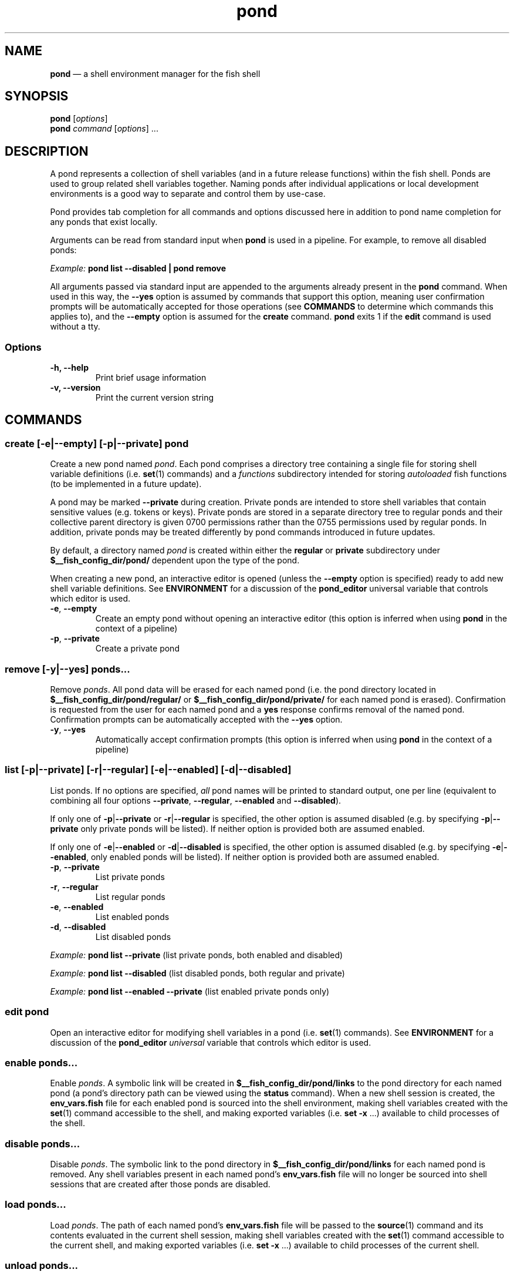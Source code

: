 .\" Automatically generated by Pandoc 2.11.4
.\"
.TH "pond" "1" "" "Version 0.7.0" "Pond User\[cq]s Guide"
.hy
.SH NAME
.PP
\f[B]pond\f[R] \[em] a shell environment manager for the fish shell
.SH SYNOPSIS
.PP
\f[B]pond\f[R] [\f[I]options\f[R]]
.PD 0
.P
.PD
\f[B]pond\f[R] \f[I]command\f[R] [\f[I]options\f[R]] \&...
.SH DESCRIPTION
.PP
A pond represents a collection of shell variables (and in a future
release functions) within the fish shell.
Ponds are used to group related shell variables together.
Naming ponds after individual applications or local development
environments is a good way to separate and control them by use-case.
.PP
Pond provides tab completion for all commands and options discussed here
in addition to pond name completion for any ponds that exist locally.
.PP
Arguments can be read from standard input when \f[B]pond\f[R] is used in
a pipeline.
For example, to remove all disabled ponds:
.PP
\f[I]Example:\f[R] \f[B]pond list --disabled | pond remove\f[R]
.PP
All arguments passed via standard input are appended to the arguments
already present in the \f[B]pond\f[R] command.
When used in this way, the \f[B]--yes\f[R] option is assumed by commands
that support this option, meaning user confirmation prompts will be
automatically accepted for those operations (see \f[B]COMMANDS\f[R] to
determine which commands this applies to), and the \f[B]--empty\f[R]
option is assumed for the \f[B]create\f[R] command.
\f[B]pond\f[R] exits 1 if the \f[B]edit\f[R] command is used without a
tty.
.SS Options
.TP
\f[B]-h,\f[R] \f[B]--help\f[R]
Print brief usage information
.TP
\f[B]-v,\f[R] \f[B]--version\f[R]
Print the current version string
.SH COMMANDS
.SS \f[B]create\f[R] [\f[B]-e\f[R]|\f[B]--empty\f[R]] [\f[B]-p\f[R]|\f[B]--private\f[R]] \f[I]pond\f[R]
.PP
Create a new pond named \f[I]pond\f[R].
Each pond comprises a directory tree containing a single file for
storing shell variable definitions (i.e.\ \f[B]set\f[R](1) commands) and
a \f[I]functions\f[R] subdirectory intended for storing
\f[I]autoloaded\f[R] fish functions (to be implemented in a future
update).
.PP
A pond may be marked \f[B]--private\f[R] during creation.
Private ponds are intended to store shell variables that contain
sensitive values (e.g.\ tokens or keys).
Private ponds are stored in a separate directory tree to regular ponds
and their collective parent directory is given 0700 permissions rather
than the 0755 permissions used by regular ponds.
In addition, private ponds may be treated differently by pond commands
introduced in future updates.
.PP
By default, a directory named \f[I]pond\f[R] is created within either
the \f[B]regular\f[R] or \f[B]private\f[R] subdirectory under
\f[B]$__fish_config_dir/pond/\f[R] dependent upon the type of the pond.
.PP
When creating a new pond, an interactive editor is opened (unless the
\f[B]--empty\f[R] option is specified) ready to add new shell variable
definitions.
See \f[B]ENVIRONMENT\f[R] for a discussion of the \f[B]pond_editor\f[R]
universal variable that controls which editor is used.
.TP
\f[B]-e\f[R], \f[B]--empty\f[R]
Create an empty pond without opening an interactive editor (this option
is inferred when using \f[B]pond\f[R] in the context of a pipeline)
.TP
\f[B]-p\f[R], \f[B]--private\f[R]
Create a private pond
.SS \f[B]remove\f[R] [\f[B]-y\f[R]|\f[B]--yes\f[R]] \f[I]ponds\&...\f[R]
.PP
Remove \f[I]ponds\f[R].
All pond data will be erased for each named pond (i.e.\ the pond
directory located in \f[B]$__fish_config_dir/pond/regular/\f[R] or
\f[B]$__fish_config_dir/pond/private/\f[R] for each named pond is
erased).
Confirmation is requested from the user for each named pond and a
\f[B]yes\f[R] response confirms removal of the named pond.
Confirmation prompts can be automatically accepted with the
\f[B]--yes\f[R] option.
.TP
\f[B]-y\f[R], \f[B]--yes\f[R]
Automatically accept confirmation prompts (this option is inferred when
using \f[B]pond\f[R] in the context of a pipeline)
.SS \f[B]list\f[R] [\f[B]-p\f[R]|\f[B]--private\f[R]] [\f[B]-r\f[R]|\f[B]--regular\f[R]] [\f[B]-e\f[R]|\f[B]--enabled\f[R]] [\f[B]-d\f[R]|\f[B]--disabled\f[R]]
.PP
List ponds.
If no options are specified, \f[I]all\f[R] pond names will be printed to
standard output, one per line (equivalent to combining all four options
\f[B]--private\f[R], \f[B]--regular\f[R], \f[B]--enabled\f[R] and
\f[B]--disabled\f[R]).
.PP
If only one of \f[B]-p\f[R]|\f[B]--private\f[R] or
\f[B]-r\f[R]|\f[B]--regular\f[R] is specified, the other option is
assumed disabled (e.g.\ by specifying \f[B]-p\f[R]|\f[B]--private\f[R]
only private ponds will be listed).
If neither option is provided both are assumed enabled.
.PP
If only one of \f[B]-e\f[R]|\f[B]--enabled\f[R] or
\f[B]-d\f[R]|\f[B]--disabled\f[R] is specified, the other option is
assumed disabled (e.g.\ by specifying \f[B]-e\f[R]|\f[B]--enabled\f[R],
only enabled ponds will be listed).
If neither option is provided both are assumed enabled.
.TP
\f[B]-p\f[R], \f[B]--private\f[R]
List private ponds
.TP
\f[B]-r\f[R], \f[B]--regular\f[R]
List regular ponds
.TP
\f[B]-e\f[R], \f[B]--enabled\f[R]
List enabled ponds
.TP
\f[B]-d\f[R], \f[B]--disabled\f[R]
List disabled ponds
.PP
\f[I]Example:\f[R] \f[B]pond list --private\f[R] (list private ponds,
both enabled and disabled)
.PP
\f[I]Example:\f[R] \f[B]pond list --disabled\f[R] (list disabled ponds,
both regular and private)
.PP
\f[I]Example:\f[R] \f[B]pond list --enabled --private\f[R] (list enabled
private ponds only)
.SS \f[B]edit\f[R] \f[I]pond\f[R]
.PP
Open an interactive editor for modifying shell variables in a pond
(i.e.\ \f[B]set\f[R](1) commands).
See \f[B]ENVIRONMENT\f[R] for a discussion of the \f[B]pond_editor\f[R]
\f[I]universal\f[R] variable that controls which editor is used.
.SS \f[B]enable\f[R] \f[I]ponds\&...\f[R]
.PP
Enable \f[I]ponds\f[R].
A symbolic link will be created in
\f[B]$__fish_config_dir/pond/links\f[R] to the pond directory for each
named pond (a pond\[cq]s directory path can be viewed using the
\f[B]status\f[R] command).
When a new shell session is created, the \f[B]env_vars.fish\f[R] file
for each enabled pond is sourced into the shell environment, making
shell variables created with the \f[B]set\f[R](1) command accessible to
the shell, and making exported variables (i.e.\ \f[B]set -x\f[R] \&...)
available to child processes of the shell.
.SS \f[B]disable\f[R] \f[I]ponds\&...\f[R]
.PP
Disable \f[I]ponds\f[R].
The symbolic link to the pond directory in
\f[B]$__fish_config_dir/pond/links\f[R] for each named pond is removed.
Any shell variables present in each named pond\[cq]s
\f[B]env_vars.fish\f[R] file will no longer be sourced into shell
sessions that are created after those ponds are disabled.
.SS \f[B]load\f[R] \f[I]ponds\&...\f[R]
.PP
Load \f[I]ponds\f[R].
The path of each named pond\[cq]s \f[B]env_vars.fish\f[R] file will be
passed to the \f[B]source\f[R](1) command and its contents evaluated in
the current shell session, making shell variables created with the
\f[B]set\f[R](1) command accessible to the current shell, and making
exported variables (i.e.\ \f[B]set -x\f[R] \&...) available to child
processes of the current shell.
.SS \f[B]unload\f[R] \f[I]ponds\&...\f[R]
.PP
Unload \f[I]ponds\f[R].
\f[B]pond\f[R] will attempt to parse each named pond\[cq]s
\f[B]env_vars.fish\f[R] file for \f[B]set\f[R](1) commands and will
erase matching shell variables from the current shell session using
\f[B]set -e\f[R].
.TP
\f[B]-v\f[R], \f[B]--verbose\f[R]
Output variable names during unload
.SS \f[B]status\f[R] \f[I]pond\f[R]
.PP
View status of \f[I]pond\f[R].
Status information includes the \f[I]name\f[R] of the pond, its
\f[I]enabled\f[R] state (\f[B]yes\f[R] or \f[B]no\f[R]),
\f[I]private\f[R] state (\f[B]yes\f[R] or \f[B]no\f[R]) and the absolute
\f[I]path\f[R] to the directory comprising its data.
.SS \f[B]drain\f[R] [\f[B]-y\f[R]|\f[B]--yes\f[R]] \f[I]ponds\&...\f[R]
.PP
Drain \f[I]ponds\f[R].
All content is removed from the \f[B]env_vars.fish\f[R] file for each
named pond.
If any of the named ponds was enabled, or had been previously loaded
into the current shell session with the \f[B]load\f[R] command, then its
variables \f[I]will remain set\f[R] in the shell environment and
continue to be accessible to processes spawned by the current shell
until it exits.
.TP
\f[B]-y\f[R], \f[B]--yes\f[R]
Automatically accept confirmation prompts (this option is inferred when
using \f[B]pond\f[R] in the context of a pipeline)
.SS \f[B]dir\f[R] \f[I]pond\f[R]
.PP
Change the current working directory to the pond directory for
\f[I]pond\f[R].
.SS \f[B]config\f[R]
.PP
Print the current configuration settings.
.SH ENVIRONMENT
.PP
A number of \f[I]universal\f[R] shell variables (see \f[B]set\f[R](1)
for discussion of \f[I]universal\f[R] variables) are set during
installation.
These variables control different aspects of functionality of
\f[B]pond\f[R] and may be modified as described here:
.TP
\f[B]pond_editor\f[R]
The editor to open when using the \f[B]create\f[R] or \f[B]edit\f[R]
commands.
May be set to an absolute path or the name of a command accessible via
one of the paths specified in the \f[B]PATH\f[R] environment variable.
During installation this variable is set to the value of the
\f[B]EDITOR\f[R] environment variable, if set, or one of \f[B]vim\f[R],
\f[B]vi\f[R], \f[B]emacs\f[R], or \f[B]nano\f[R], whichever is found
first in one of the paths set in \f[B]PATH\f[R], working from left to
right.
An error may be generated during installation if no suitable editor is
found.
.TP
\f[B]pond_enable_on_create\f[R]
The value of this shell variable is set to \f[B]yes\f[R] by default and
will cause all ponds created with the \f[B]create\f[R] command to be
enabled by default.
To disable this behaviour set the value of this variable to
\f[B]no\f[R].
.RS
.PP
\f[I]Default:\f[R] \f[B]yes\f[R].
.RE
.SH EXIT STATUS
.PP
\f[B]pond\f[R] exits 0 on success, and >0 if an error occurs.
.SH BUGS
.PP
See GitHub Issues: https://github.com/marcransome/pond/issues
.SH AUTHOR
.PP
Marc Ransome <marc.ransome@fidgetbox.co.uk>
.SH SEE ALSO
.PP
fish(1), fish-doc(1), fish-completions(1), set(1)
